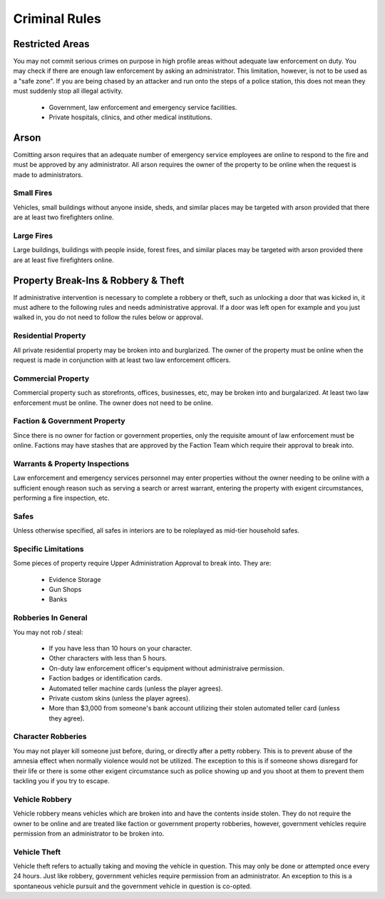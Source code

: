 ##############
Criminal Rules
##############

Restricted Areas
================
You may not commit serious crimes on purpose in high profile areas without adequate law enforcement on duty. You may check if there are enough law enforcement by asking an administrator. This limitation, however, is not to be used as a "safe zone". If you are being chased by an attacker and run onto the steps of a police station, this does not mean they must suddenly stop all illegal activity.

  * Government, law enforcement and emergency service facilities.
  * Private hospitals, clinics, and other medical institutions.

Arson
=====
Comitting arson requires that an adequate number of emergency service employees are online to respond to the fire and must be approved by any administrator. All arson requires the owner of the property to be online when the request is made to administrators.

Small Fires
-----------
Vehicles, small buildings without anyone inside, sheds, and similar places may be targeted with arson provided that there are at least two firefighters online.

Large Fires
-----------
Large buildings, buildings with people inside, forest fires, and similar places may be targeted with arson provided there are at least five firefighters online.

Property Break-Ins & Robbery & Theft
====================================
If administrative intervention is necessary to complete a robbery or theft, such as unlocking a door that was kicked in, it must adhere to the following rules and needs administrative approval. If a door was left open for example and you just walked in, you do not need to follow the rules below or approval.

Residential Property
--------------------
All private residential property may be broken into and burglarized. The owner of the property must be online when the request is made in conjunction with at least two law enforcement officers. 

Commercial Property
-------------------
Commercial property such as storefronts, offices, businesses, etc, may be broken into and burgalarized. At least two law enforcement must be online. The owner does not need to be online.

Faction & Government Property
-----------------------------
Since there is no owner for faction or government properties, only the requisite amount of law enforcement must be online. Factions may have stashes that are approved by the Faction Team which require their approval to break into.

Warrants & Property Inspections
-------------------------------
Law enforcement and emergency services personnel may enter properties without the owner needing to be online with a sufficient enough reason such as serving a search or arrest warrant, entering the property with exigent circumstances, performing a fire inspection, etc.

Safes
-----
Unless otherwise specified, all safes in interiors are to be roleplayed as mid-tier household safes.

Specific Limitations
--------------------
Some pieces of property require Upper Administration Approval to break into. They are:

  * Evidence Storage
  * Gun Shops
  * Banks
  
Robberies In General
--------------------
You may not rob / steal:

  * If you have less than 10 hours on your character.
  * Other characters with less than 5 hours.
  * On-duty law enforcement officer's equipment without administraive permission.
  * Faction badges or identification cards.
  * Automated teller machine cards (unless the player agrees).
  * Private custom skins (unless the player agrees).
  * More than $3,000 from someone's bank account utilizing their stolen automated teller card (unless they agree).

Character Robberies
-------------------
You may not player kill someone just before, during, or directly after a petty robbery. This is to prevent abuse of the amnesia effect when normally violence would not be utilized. The exception to this is if someone shows disregard for their life or there is some other exigent circumstance such as police showing up and you shoot at them to prevent them tackling you if you try to escape.
  
Vehicle Robbery
---------------
Vehicle robbery means vehicles which are broken into and have the contents inside stolen. They do not require the owner to be online and are treated like faction or government property robberies, however, government vehicles require permission from an administrator to be broken into.

Vehicle Theft
-------------
Vehicle theft refers to actually taking and moving the vehicle in question. This may only be done or attempted once every 24 hours. Just like robbery, government vehicles require permission from an administrator. An exception to this is a spontaneous vehicle pursuit and the government vehicle in question is co-opted.
